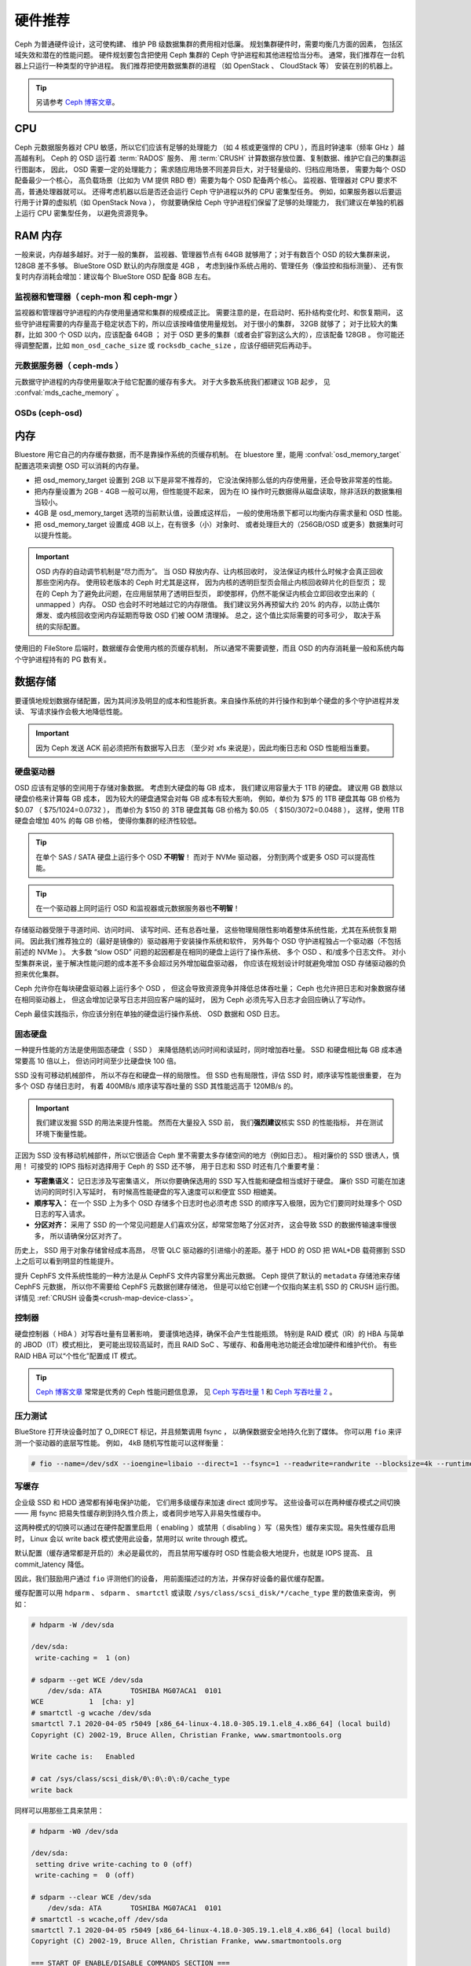 .. _hardware-recommendations:

==========
 硬件推荐
==========

Ceph 为普通硬件设计，这可使构建、
维护 PB 级数据集群的费用相对低廉。
规划集群硬件时，需要均衡几方面的因素，
包括区域失效和潜在的性能问题。
硬件规划要包含把使用 Ceph 集群的 Ceph 守护进程和其他进程恰当分布。
通常，我们推荐在一台机器上只运行一种类型的守护进程。
我们推荐把使用数据集群的进程
（如 OpenStack 、 CloudStack 等）
安装在别的机器上。


.. tip:: 另请参考 `Ceph 博客文章`_\ 。


CPU
===

Ceph 元数据服务器对 CPU 敏感，所以它们应该有足够的处理能力
（如 4 核或更强悍的 CPU ），而且时钟速率（频率 GHz ）越高越有利。
Ceph 的 OSD 运行着 :term:`RADOS` 服务、
用 :term:`CRUSH` 计算数据存放位置、复制数据、维护它自己的集群运行图副本，
因此， OSD 需要一定的处理能力；
需求随应用场景不同差异巨大，对于轻量级的、归档应用场景，
需要为每个 OSD 配备最少一个核心，
高负载场景（比如为 VM 提供 RBD 卷）需要为每个 OSD 配备两个核心。
监视器、管理器对 CPU 要求不高，普通处理器就可以。
还得考虑机器以后是否还会运行 Ceph 守护进程以外的 CPU 密集型任务。
例如，如果服务器以后要运行用于计算的虚拟机（如 OpenStack Nova ），
你就要确保给 Ceph 守护进程们保留了足够的处理能力，
我们建议在单独的机器上运行 CPU 密集型任务，
以避免资源竞争。


RAM 内存
========
.. RAM

一般来说，内存越多越好。对于一般的集群，
监视器、管理器节点有 64GB 就够用了；对于有数百个 OSD 的较大集群来说，
128GB 差不多够。 BlueStore OSD 默认的内存限度是 4GB ，
考虑到操作系统占用的、管理任务（像监控和指标测量）、
还有恢复时内存消耗会增加：建议每个 BlueStore OSD 配备 8GB 左右。

监视器和管理器（ ceph-mon 和 ceph-mgr ）
----------------------------------------
.. Monitors and managers (ceph-mon and ceph-mgr)

监视器和管理器守护进程的内存使用量通常和集群的规模成正比。
需要注意的是，在启动时、拓扑结构变化时、和恢复期间，
这些守护进程需要的内存量高于稳定状态下的，所以应该按峰值使用量规划。
对于很小的集群， 32GB 就够了；
对于比较大的集群，比如 300 个 OSD 以内，应该配备 64GB ；
对于 OSD 更多的集群（或者会扩容到这么大的），应该配备 128GB 。
你可能还得调整配置，比如 ``mon_osd_cache_size`` 或
``rocksdb_cache_size`` ，应该仔细研究后再动手。

元数据服务器（ ceph-mds ）
--------------------------
.. Metadata servers (ceph-mds)

元数据守护进程的内存使用量取决于给它配置的缓存有多大。
对于大多数系统我们都建议 1GB 起步，
见 :confval:`mds_cache_memory` 。

OSDs (ceph-osd)
---------------

内存
====
.. Memory

Bluestore 用它自己的内存缓存数据，而不是靠操作系统的页缓存机制。
在 bluestore 里，能用 :confval:`osd_memory_target` 配置选项来\
调整 OSD 可以消耗的内存量。

- 把 osd_memory_target 设置到 2GB 以下是非常不推荐的，
  它没法保持那么低的内存使用量，还会导致非常差的性能。

- 把内存量设置为 2GB - 4GB 一般可以用，但性能提不起来，
  因为在 IO 操作时元数据得从磁盘读取，除非活跃的数据集相当较小。

- 4GB 是 osd_memory_target 选项的当前默认值，设置成这样后，
  一般的使用场景下都可以均衡内存需求量和 OSD 性能。

- 把 osd_memory_target 设置成 4GB 以上，在有很多（小）对象时、
  或者处理巨大的（256GB/OSD 或更多）数据集时可以提升性能。

.. important:: OSD 内存的自动调节机制是“尽力而为”。
   当 OSD 释放内存、让内核回收时，
   没法保证内核什么时候才会真正回收那些空闲内存。
   使用较老版本的 Ceph 时尤其是这样，
   因为内核的透明巨型页会阻止内核回收碎片化的巨型页；
   现在的 Ceph 为了避免此问题，在应用层禁用了透明巨型页，
   即使那样，仍然不能保证内核会立即回收空出来的（ unmapped ）内存。
   OSD 也会时不时地越过它的内存限值。
   我们建议另外再预留大约 20% 的内存，以防止偶尔爆发、或\
   内核回收空闲内存延期而导致 OSD 们被 OOM 清理掉。
   总之，这个值比实际需要的可多可少，
   取决于系统的实际配置。

使用旧的 FileStore 后端时，数据缓存会使用内核的页缓存机制，
所以通常不需要调整，而且 OSD 的内存消耗量一般和系统内\
每个守护进程持有的 PG 数有关。



数据存储
========
.. Data Storage

要谨慎地规划数据存储配置，因为其间涉及明显的成本和性能折衷。\
来自操作系统的并行操作和到单个硬盘的多个守护进程并发读、
写请求操作会极大地降低性能。

.. important:: 因为 Ceph 发送 ACK 前必须把所有数据写入日志
   （至少对 xfs 来说是），因此均衡日志和 OSD 性能相当重要。


硬盘驱动器
----------
.. Hard Disk Drives

OSD 应该有足够的空间用于存储对象数据。
考虑到大硬盘的每 GB 成本，
我们建议用容量大于 1TB 的硬盘。
建议用 GB 数除以硬盘价格来计算每 GB 成本，
因为较大的硬盘通常会对每 GB 成本有较大影响，
例如，单价为 $75 的 1TB 硬盘其每 GB 价格为 $0.07 （ $75/1024=0.0732 ），
而单价为 $150 的 3TB 硬盘其每 GB 价格为 $0.05 （ $150/3072=0.0488 ），
这样，使用 1TB 硬盘会增加 40% 的每 GB 价格，
使得你集群的经济性较低。

.. tip:: 在单个 SAS / SATA 硬盘上运行多个 OSD **不明智**\ ！
   而对于 NVMe 驱动器，
   分割到两个或更多 OSD 可以提高性能。

.. tip:: 在一个驱动器上同时运行 OSD 和\
   监视器或元数据服务器也\ **不明智**\ ！

存储驱动器受限于寻道时间、访问时间、
读写时间、还有总吞吐量，
这些物理局限性影响着整体系统性能，尤其在系统恢复期间。
因此我们推荐独立的（最好是镜像的）驱动器用于安装操作系统和软件，
另外每个 OSD 守护进程独占一个驱动器（不包括前述的 NVMe ）。
大多数 “slow OSD” 问题的起因都是在相同的硬盘上运行了操作系统、
多个 OSD 、和/或多个日志文件。
对小型集群来说，鉴于解决性能问题的成本\
差不多会超过另外增加磁盘驱动器，
你应该在规划设计时就避免增加 OSD 存储驱动器的负担来优化集群。

Ceph 允许你在每块硬盘驱动器上运行多个 OSD ，
但这会导致资源竞争并降低总体吞吐量；
Ceph 也允许把日志和对象数据存储在相同驱动器上，
但这会增加记录写日志并回应客户端的延时，
因为 Ceph 必须先写入日志才会回应确认了写动作。

Ceph 最佳实践指示，你应该分别在单独的硬盘运行操作系统、
OSD 数据和 OSD 日志。


固态硬盘
--------
.. Solid State Drives

一种提升性能的方法是使用固态硬盘（ SSD ）
来降低随机访问时间和读延时，同时增加吞吐量。
SSD 和硬盘相比每 GB 成本通常要高 10 倍以上，
但访问时间至少比硬盘快 100 倍。

SSD 没有可移动机械部件，
所以不存在和硬盘一样的局限性。
但 SSD 也有局限性，评估 SSD 时，顺序读写性能很重要，
在为多个 OSD 存储日志时，
有着 400MB/s 顺序读写吞吐量的 SSD
其性能远高于 120MB/s 的。

.. important:: 我们建议发掘 SSD 的用法来提升性能。
   然而在大量投入 SSD 前，
   我们\ **强烈建议**\ 核实 SSD 的性能指标，
   并在测试环境下衡量性能。

正因为 SSD 没有移动机械部件，所以它很适合 Ceph 里不需要太多\
存储空间的地方（例如日志）。
相对廉价的 SSD 很诱人，慎用！
可接受的 IOPS 指标对选择用于 Ceph 的 SSD 还不够，
用于日志和 SSD 时还有几个重要考量：

- **写密集语义：** 记日志涉及写密集语义，
  所以你要确保选用的 SSD
  写入性能和硬盘相当或好于硬盘。
  廉价 SSD 可能在加速访问的同时引入写延时，
  有时候高性能硬盘的写入速度\
  可以和便宜 SSD 相媲美。

- **顺序写入：** 在一个 SSD 上为多个 OSD 存储多个日志时也\
  必须考虑 SSD 的顺序写入极限，因为它们要同时处理多个 OSD 日志\
  的写入请求。

- **分区对齐：** 采用了 SSD 的一个常见问题是\
  人们喜欢分区，却常常忽略了分区对齐，
  这会导致 SSD 的数据传输速率慢很多，
  所以请确保分区对齐了。

历史上， SSD 用于对象存储曾经成本高昂，
尽管 QLC 驱动器的引进缩小的差距。基于 HDD 的 OSD
把 WAL+DB 载荷挪到 SSD 上之后可以看到明显的性能提升。

提升 CephFS 文件系统性能的一种方法是\
从 CephFS 文件内容里分离出元数据。
Ceph 提供了默认的 ``metadata`` 存储池来存储 CephFS 元数据，
所以你不需要给 CephFS 元数据创建存储池，
但是可以给它创建一个仅指向某主机 SSD 的 CRUSH 运行图。
详情见 :ref:`CRUSH 设备类<crush-map-device-class>`\ 。


控制器
------
.. Controllers

硬盘控制器（ HBA ）对写吞吐量有显著影响，
要谨慎地选择，确保不会产生性能瓶颈。
特别是 RAID 模式（IR）的 HBA 与简单的 JBOD（IT）模式相比，
更可能出现较高延时，而且 RAID SoC 、写缓存、和备用电池功能\
还会增加硬件和维护代价。
有些 RAID HBA 可以“个性化”配置成 IT 模式。

.. tip:: `Ceph 博客文章`_ 常常是优秀的 Ceph 性能问题信息源，
   见 `Ceph 写吞吐量 1`_
   和 `Ceph 写吞吐量 2`_ 。


压力测试
--------
.. Benchmarking

BlueStore 打开块设备时加了 O_DIRECT 标记，并且频繁调用 fsync ，
以确保数据安全地持久化到了媒体。
你可以用 ``fio`` 来评测一个驱动器的底层写性能。
例如， 4kB 随机写性能可以这样衡量：

.. code-block:: console

  # fio --name=/dev/sdX --ioengine=libaio --direct=1 --fsync=1 --readwrite=randwrite --blocksize=4k --runtime=300

写缓存
------
.. Write Caches

企业级 SSD 和 HDD 通常都有掉电保护功能，
它们用多级缓存来加速 direct 或同步写。
这些设备可以在两种缓存模式之间切换——
用 fsync 把易失性缓存刷到持久性介质上，或者同步地写入非易失性缓存中。

这两种模式的切换可以通过在硬件配置里启用（ enabling ）或\
禁用（ disabling ）写（易失性）缓存来实现。易失性缓存启用时， 
Linux 会以 write back 模式使用此设备，禁用时以 write through 模式。

默认配置（缓存通常都是开启的）未必是最优的，
而且禁用写缓存时 OSD 性能会极大地提升，也就是 IOPS 提高、
且 commit_latency 降低。

因此，我们鼓励用户通过 ``fio`` 评测他们的设备，
用前面描述过的方法，并保存好设备的最优缓存配置。

缓存配置可以用 ``hdparm`` 、 ``sdparm`` 、 ``smartctl`` 或\
读取 ``/sys/class/scsi_disk/*/cache_type`` 里的数值来查询，
例如：

.. code-block:: console

  # hdparm -W /dev/sda

  /dev/sda:
   write-caching =  1 (on)

  # sdparm --get WCE /dev/sda
      /dev/sda: ATA       TOSHIBA MG07ACA1  0101
  WCE           1  [cha: y]
  # smartctl -g wcache /dev/sda
  smartctl 7.1 2020-04-05 r5049 [x86_64-linux-4.18.0-305.19.1.el8_4.x86_64] (local build)
  Copyright (C) 2002-19, Bruce Allen, Christian Franke, www.smartmontools.org

  Write cache is:   Enabled

  # cat /sys/class/scsi_disk/0\:0\:0\:0/cache_type
  write back

同样可以用那些工具来禁用：

.. code-block:: console

  # hdparm -W0 /dev/sda

  /dev/sda:
   setting drive write-caching to 0 (off)
   write-caching =  0 (off)

  # sdparm --clear WCE /dev/sda
      /dev/sda: ATA       TOSHIBA MG07ACA1  0101
  # smartctl -s wcache,off /dev/sda
  smartctl 7.1 2020-04-05 r5049 [x86_64-linux-4.18.0-305.19.1.el8_4.x86_64] (local build)
  Copyright (C) 2002-19, Bruce Allen, Christian Franke, www.smartmontools.org

  === START OF ENABLE/DISABLE COMMANDS SECTION ===
  Write cache disabled

通常，用 ``hdparm`` 、 ``sdparm`` 、或 ``smartctl`` 禁用缓存会\
导致 cache_type 自动切换为 write through 。
如果没有自动切换，你可以按下面的方法直接设置。
（用户们请注意，下次重启之后，设置了 cache_type 的同时\
还会永久保存设备的缓存模式）：

.. code-block:: console

  # echo "write through" > /sys/class/scsi_disk/0\:0\:0\:0/cache_type

  # hdparm -W /dev/sda

  /dev/sda:
   write-caching =  0 (off)

.. tip:: 这条 udev 规则（在 CentOS 8 上已经测试过）会把\
   所有 SATA/SAS 设备的 cache_type 设置为 write through ：

  .. code-block:: console

    # cat /etc/udev/rules.d/99-ceph-write-through.rules
    ACTION=="add", SUBSYSTEM=="scsi_disk", ATTR{cache_type}:="write through"

.. tip:: 这条 udev 规则（在 CentOS 7 上已经测试过）会把\
   所有 SATA/SAS 设备的 cache_type 设置为 write through ：

  .. code-block:: console

    # cat /etc/udev/rules.d/99-ceph-write-through-el7.rules
    ACTION=="add", SUBSYSTEM=="scsi_disk", RUN+="/bin/sh -c 'echo write through > /sys/class/scsi_disk/$kernel/cache_type'"

.. tip:: ``sdparm`` 工具可以用于一次性查看、更改\
   多个设备的易失性写缓存：

  .. code-block:: console

    # sdparm --get WCE /dev/sd*
        /dev/sda: ATA       TOSHIBA MG07ACA1  0101
    WCE           0  [cha: y]
        /dev/sdb: ATA       TOSHIBA MG07ACA1  0101
    WCE           0  [cha: y]
    # sdparm --clear WCE /dev/sd*
        /dev/sda: ATA       TOSHIBA MG07ACA1  0101
        /dev/sdb: ATA       TOSHIBA MG07ACA1  0101


其他注意事项
------------
.. Additional Considerations

你可以在同一主机上运行多个 OSD ，
但要确保 OSD 硬盘总吞吐量不超过为客户端提供读写服务所需的网络带宽；
还要考虑集群在每台主机上所存储的数据占总体的百分比，
如果一台主机所占百分比太大而它挂了，
就可能导致诸如超过 ``full ratio`` 的问题，
此问题会使 Ceph 中止运作以防数据丢失。

如果每台主机运行多个 OSD ，也得保证内核是最新的。
参阅\ `操作系统推荐`_\ 里关于 ``glibc`` 和 ``syncfs(2)`` 的部分，
确保在运行多个 OSD 的时候硬件性能能达到期望值。


网络
====
.. Networks

机架之间至少要配备 10Gbps 以上的网络连接。
通过 1Gbps 的网络复制 1TB 数据需要 3 小时，而 10TB 需要 30 小时！
相比之下，如果使用 10Gbps 复制时间可分别缩减到 20 分钟和 1 小时。
在一个 PB 级集群中， OSD 磁盘失败是常态，而非异常；
在性价比合理的的前提下，系统管理员想让 PG
尽快从 ``degraded`` （降级）状态恢复到 ``active + clean`` 状态。
另外，有些部署工具使用了 VLAN 来提高硬件和网络线路的可管理性。
VLAN 使用 802.1q 协议，还需要采用支持 VLAN 功能的网卡和交换机，
增加的硬件成本可用节省的运营（网络安装、维护）成本抵消。
使用 VLAN 来处理集群和计算栈\
（如 OpenStack 、 CloudStack 等等）之间的 VM 流量时，
采用 10G 或更高速率的以太网更合算；到 2020 年，
40Gb 或 25/50/100 Gb 的网络在生产集群上很普遍。

每个网络的机架路由器到骨干网路由器的带宽应该更大，
通常 40Gbp/s 以上。

服务器硬件应配置底板管理控制器
（ Baseboard Management Controller, BMC ），
管理和部署工具也普遍会使用 BMC ，
尤其是通过 IPMI 或 Redfish ，
所以请权衡带外网络管理的成本/效益，
此程序管理着 SSH 访问、 VM 映像上传、操作系统安装、端口管理、等等，
会徒增网络负载。运营 3 个网络有点夸张了，
但是每条流量路径都表明，部署一个大型数据集群前\
要仔细考虑潜在容量、吞吐量、性能瓶颈。


故障域
======
.. Failure Domains

故障域指任何导致不能访问一个或多个 OSD 的故障，
可以是主机上停止的进程、硬盘故障、操作系统崩溃、
有问题的网卡、损坏的电源、断网、断电等等。
规划硬件需求时，要在多个需求间寻求平衡点，
像付出很多努力减少故障域带来的成本削减、
隔离每个潜在故障域增加的成本。


最低硬件推荐
============
.. Minimum Hardware Recommendations

Ceph 可以运行在廉价的普通硬件上，小型生产集群和开发集群可以在\
一般的硬件上。

+--------------+----------------+-----------------------------------------+
|  进程        | 规范           | 最低建议                                |
+==============+================+=========================================+
| ``ceph-osd`` | 处理器         | - 1 core minimum                        |
|              |                | - 1 core per 200-500 MB/s               |
|              |                | - 1 core per 1000-3000 IOPS             |
|              |                |                                         |
|              |                | * Results are before replication.       |
|              |                | * Results may vary with different       |
|              |                |   CPU models and Ceph features.         |
|              |                |   (erasure coding, compression, etc)    |
|              |                | * ARM processors specifically may       |
|              |                |   require additional cores.             |
|              |                | * Actual performance depends on many    |
|              |                |   factors including drives, net, and    |
|              |                |   client throughput and latency.        |
|              |                |   Benchmarking is highly recommended.   |
|              +----------------+-----------------------------------------+
|              | RAM            | - 4GB+ per daemon (more is better)      |
|              |                | - 2-4GB often functions (may be slow)   |
|              |                | - Less than 2GB not recommended         |
|              +----------------+-----------------------------------------+
|              | 存储卷宗       |  1x storage drive per daemon            |
|              +----------------+-----------------------------------------+
|              | DB/WAL         |  1x SSD partition per daemon (optional) |
|              +----------------+-----------------------------------------+
|              | 网络           |  1x 1GbE+ NICs (10GbE+ recommended)     |
+--------------+----------------+-----------------------------------------+
| ``ceph-mon`` | 处理器         | - 2 cores minimum                       |
|              +----------------+-----------------------------------------+
|              | RAM            |  2-4GB+ per daemon                      |
|              +----------------+-----------------------------------------+
|              | 磁盘空间       |  60 GB per daemon                       |
|              +----------------+-----------------------------------------+
|              | 网络           |  1x 1GbE+ NICs                          |
+--------------+----------------+-----------------------------------------+
| ``ceph-mds`` | 处理器         | - 2 cores minimum                       |
|              +----------------+-----------------------------------------+
|              | RAM            |  2GB+ per daemon                        |
|              +----------------+-----------------------------------------+
|              | 磁盘空间       |  1 MB per daemon                        |
|              +----------------+-----------------------------------------+
|              | 网络           |  1x 1GbE+ NICs                          |
+--------------+----------------+-----------------------------------------+

.. tip:: 如果在只有一块硬盘的机器上运行 OSD ，
   要把数据和操作系统分别放到不同分区；
   一般来说，我们推荐操作系统和数据\
   分别使用不同的硬盘。





.. _Ceph 博客文章: https://ceph.com/community/blog/
.. _Ceph 写吞吐量 1: http://ceph.com/community/ceph-performance-part-1-disk-controller-write-throughput/
.. _Ceph 写吞吐量 2: http://ceph.com/community/ceph-performance-part-2-write-throughput-without-ssd-journals/
.. _给存储池指定 OSD: ../../rados/operations/crush-map#placing-different-pools-on-different-osds
.. _操作系统推荐: ../os-recommendations

